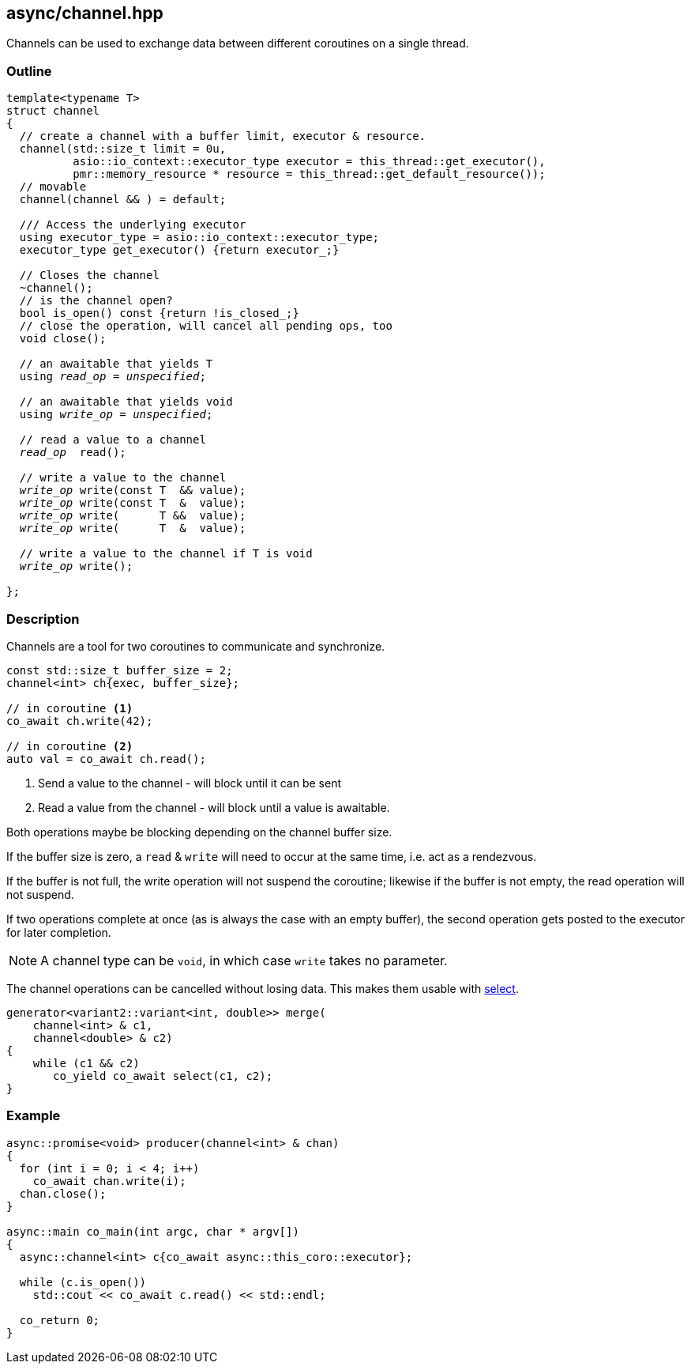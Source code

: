[#channel]
== async/channel.hpp

Channels can be used to exchange data between different coroutines
on a single thread.

=== Outline

[source,cpp, subs=+quotes]
----
template<typename T>
struct channel
{
  // create a channel with a buffer limit, executor & resource.
  channel(std::size_t limit = 0u,
          asio::io_context::executor_type executor = this_thread::get_executor(),
          pmr::memory_resource * resource = this_thread::get_default_resource());
  // movable
  channel(channel && ) = default;

  /// Access the underlying executor
  using executor_type = asio::io_context::executor_type;
  executor_type get_executor() {return executor_;}

  // Closes the channel
  ~channel();
  // is the channel open?
  bool is_open() const {return !is_closed_;}
  // close the operation, will cancel all pending ops, too
  void close();

  // an awaitable that yields T
  using __read_op__ = __unspecified__;

  // an awaitable that yields void
  using __write_op__ = __unspecified__;

  // read a value to a channel
  __read_op__  read();

  // write a value to the channel
  __write_op__ write(const T  && value);
  __write_op__ write(const T  &  value);
  __write_op__ write(      T &&  value);
  __write_op__ write(      T  &  value);

  // write a value to the channel if T is void
  __write_op__ write();

};
----

=== Description

Channels are a tool for two coroutines to communicate and synchronize.

[source,cpp]
----
const std::size_t buffer_size = 2;
channel<int> ch{exec, buffer_size};

// in coroutine <1>
co_await ch.write(42);

// in coroutine <2>
auto val = co_await ch.read();
----
<1> Send a value to the channel - will block until it can be sent
<2> Read a value from the channel - will block until a value is awaitable.

Both operations maybe be blocking depending on the channel buffer size.

If the buffer size is zero, a `read` & `write` will need to occur at the same time,
i.e. act as a rendezvous.

If the buffer is not full, the write operation will not suspend the coroutine;
likewise if the buffer is not empty, the read operation will not suspend.

If two operations complete at once (as is always the case with an empty buffer),
the second operation gets posted to the executor for later completion.

NOTE: A channel type can be `void`, in which case `write` takes no parameter.

The channel operations can be cancelled without losing data.
This makes them usable with <<select, select>>.

[source,cpp]
----
generator<variant2::variant<int, double>> merge(
    channel<int> & c1,
    channel<double> & c2)
{
    while (c1 && c2)
       co_yield co_await select(c1, c2);
}
----


=== Example

[source,cpp]
----
async::promise<void> producer(channel<int> & chan)
{
  for (int i = 0; i < 4; i++)
    co_await chan.write(i);
  chan.close();
}

async::main co_main(int argc, char * argv[])
{
  async::channel<int> c{co_await async::this_coro::executor};

  while (c.is_open())
    std::cout << co_await c.read() << std::endl;

  co_return 0;
}
----

